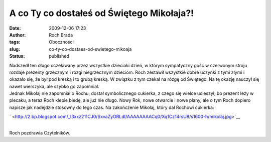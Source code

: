 A co Ty co dostałeś od Świętego Mikołaja?!
##########################################
:date: 2009-12-06 17:23
:author: Roch Brada
:tags: Oboczności
:slug: co-ty-co-dostaes-od-swietego-mikoaja
:status: published

| Nadszedł ten długo oczekiwany przez wszystkie dzieciaki dzień, w którym sympatyczny gość w czerwonym stroju rozdaje prezenty grzecznym i rózgi niegrzecznym dzieciom. Roch zestawił wszystkie dobre uczynki z tymi złymi i okazało się, że był pod kreską i to grubą kreską. W związku z tym czekał na rózgę od Świętego. Na tę okazję nauczył się nawet wierszyka, ale szybko go zapomniał.
| Jednak Mikołaj nie zapomniał o Rochu; dostał symbolicznego cukierka, z czego się wielce ucieszył, bo prezent leży w plecaku, a teraz Roch klepie biedę, ale już nie długo. Nowy Rok, nowe otwarcie i nowe plany, ale o tym Roch dopiero napisze jak nadejdzie stosowny do tego czas. Na zakończenie Mikołaj, który dał Rochowi cukierka:

.. raw:: html

   <div class="separator" style="clear: both; text-align: center;">

` <http://2.bp.blogspot.com/_l3xxz211CJ0/SxvaZyORLdI/AAAAAAAACq0/Xq1Cz14rsU8/s1600-h/mikolaj.jpg>`__

.. raw:: html

   </div>

| 
| Roch pozdrawia Czytelników.

.. raw:: html

   </p>
